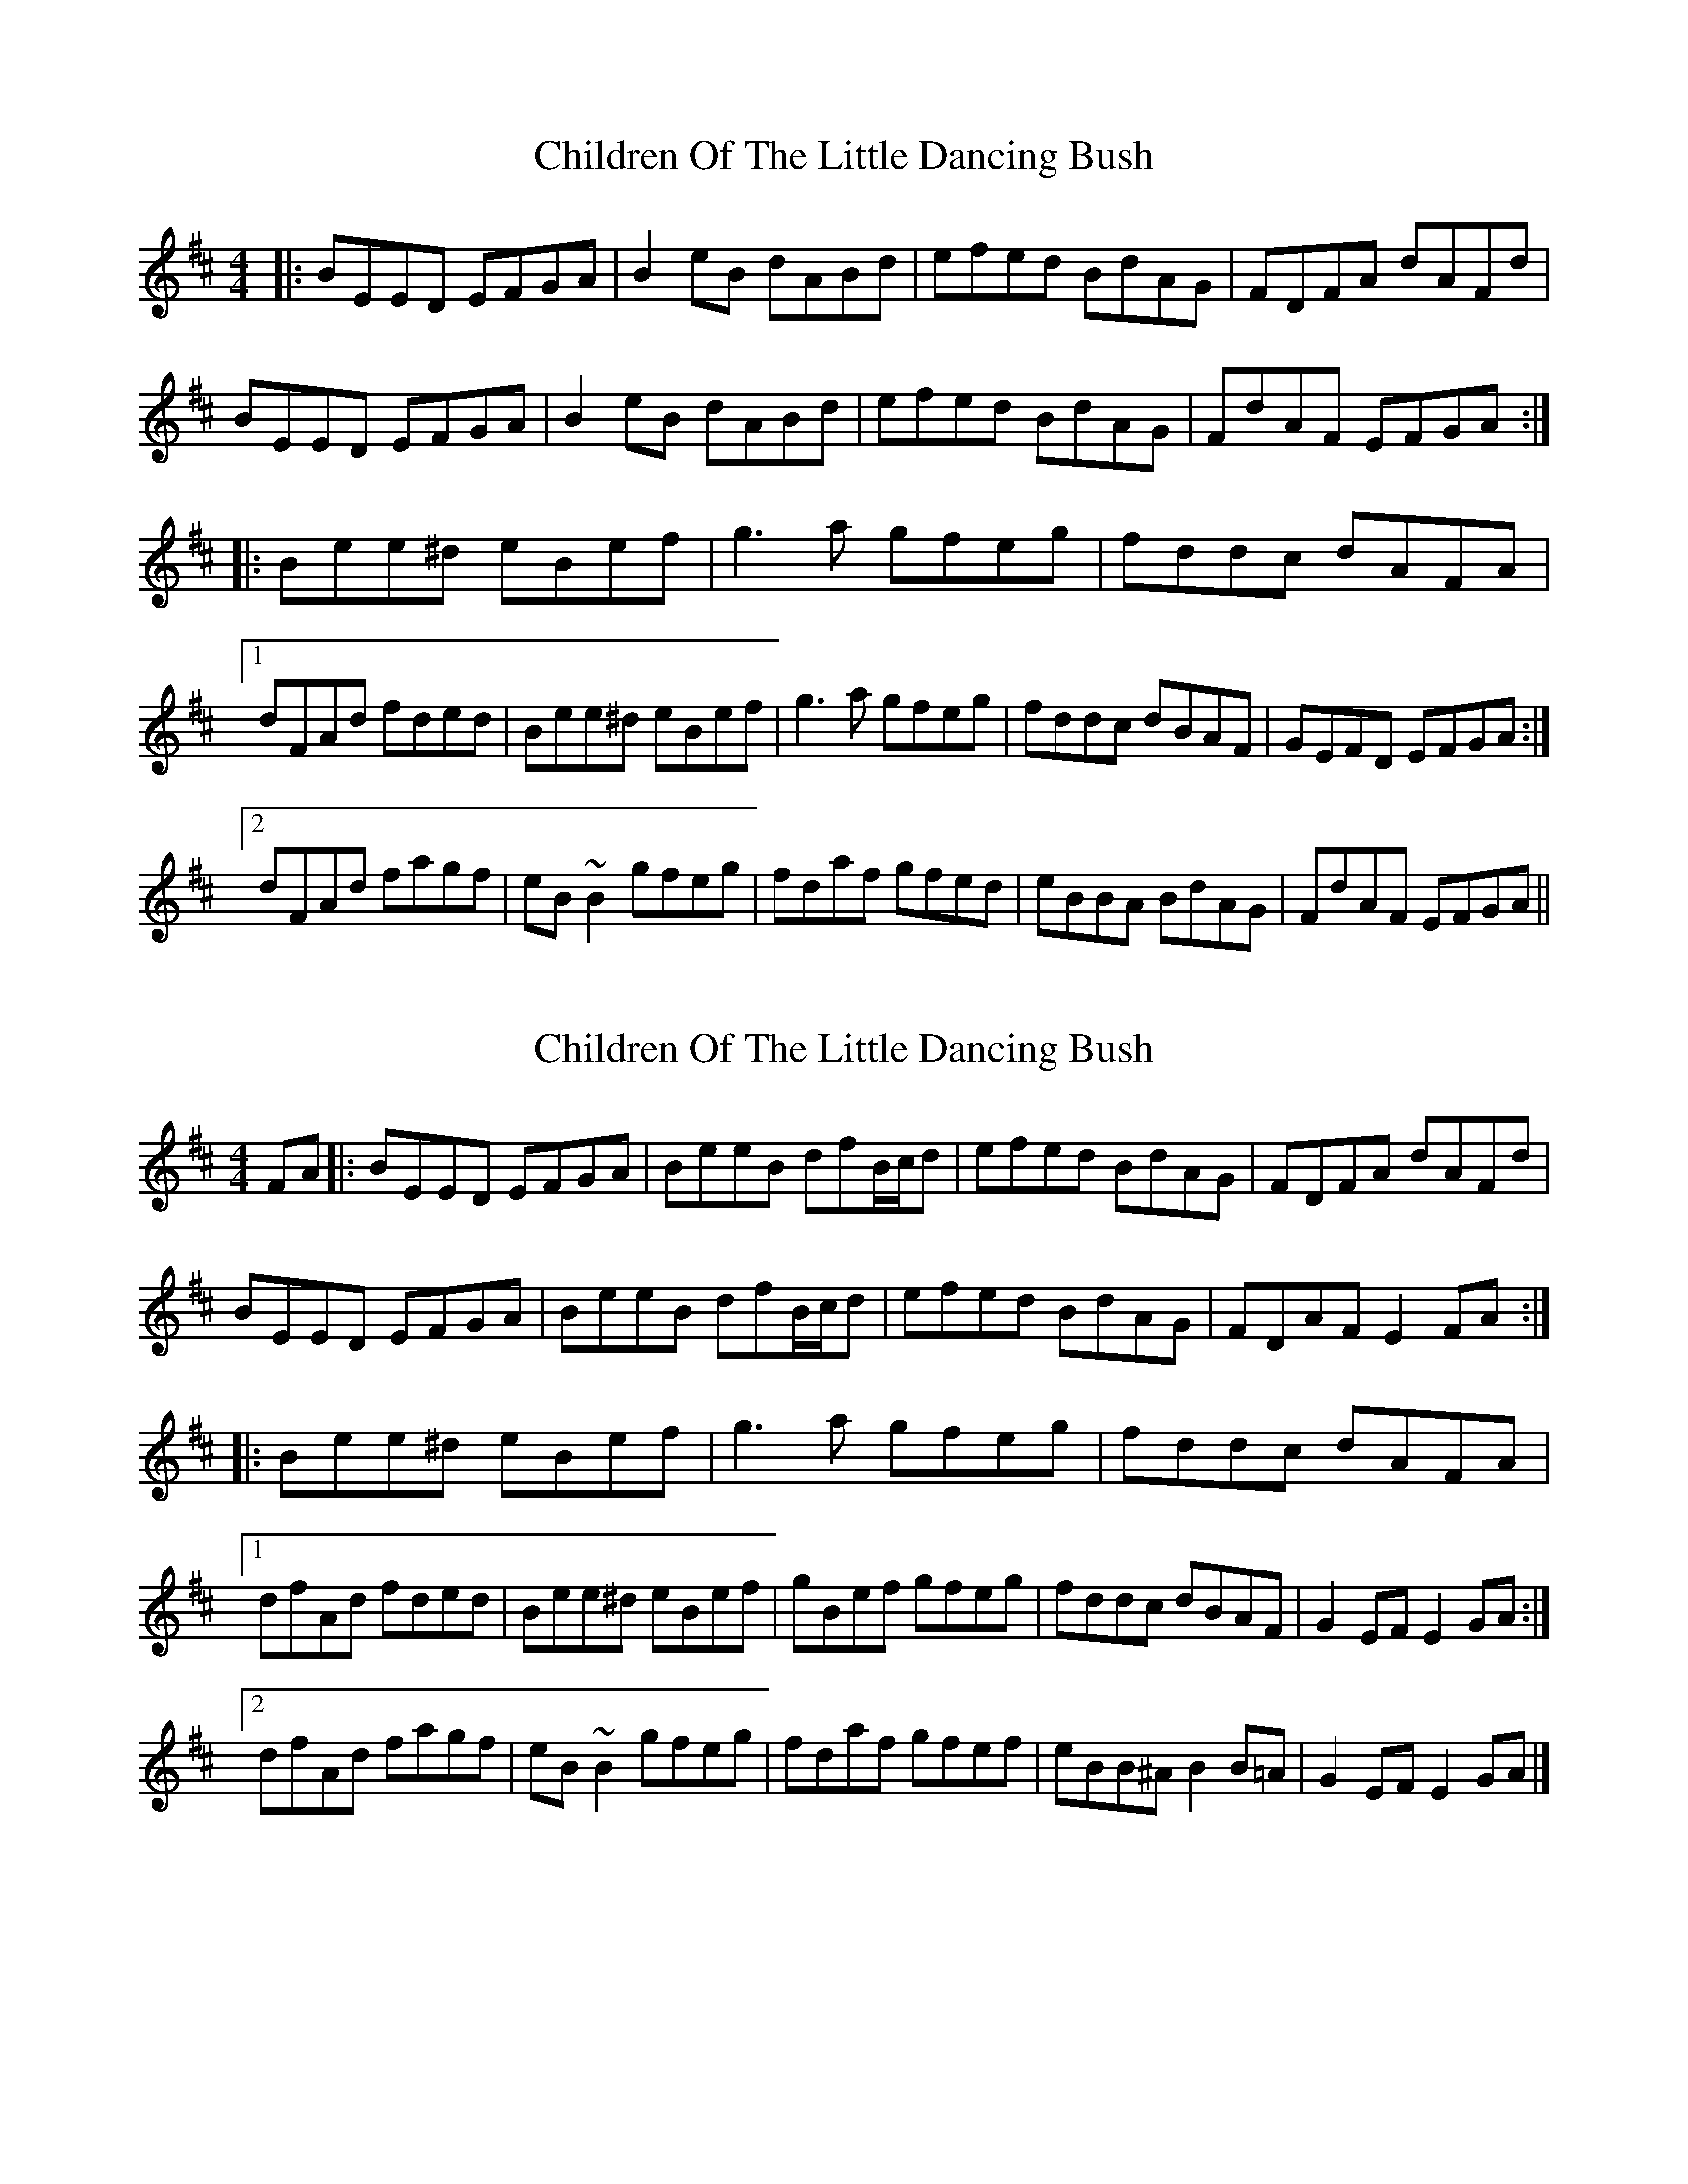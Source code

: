 X: 1
T: Children Of The Little Dancing Bush
Z: protz
S: https://thesession.org/tunes/10239#setting10239
R: reel
M: 4/4
L: 1/8
K: Edor
|: BEED EFGA | B2 eB dABd | efed BdAG | FDFA dAFd |
BEED EFGA | B2 eB dABd | efed BdAG | FdAF EFGA :|
|: Bee^d eBef | g3 a gfeg | fddc dAFA |
[1 dFAd fded | Bee^d eBef | g3 a gfeg | fddc dBAF | GEFD EFGA :|
[2 dFAd fagf | eB~B2 gfeg | fdaf gfed | eBBA BdAG | FdAF EFGA ||
X: 2
T: Children Of The Little Dancing Bush
Z: billwolfe
S: https://thesession.org/tunes/10239#setting27334
R: reel
M: 4/4
L: 1/8
K: Edor
FA|: BEED EFGA | BeeB dfB/c/d | efed BdAG | FDFA dAFd|
BEED EFGA | BeeB dfB/c/d | efed BdAG | FDAF E2 FA :|
|: Bee^d eBef | g3 a gfeg | fddc dAFA |
[1 dfAd fded | Bee^d eBef | gBef gfeg | fddc dBAF | G2 EF E2 GA :|
[2 dfAd fagf | eB~B2 gfeg | fdaf gfef | eBB^A B2 B=A | G2 EF E2 GA |]
